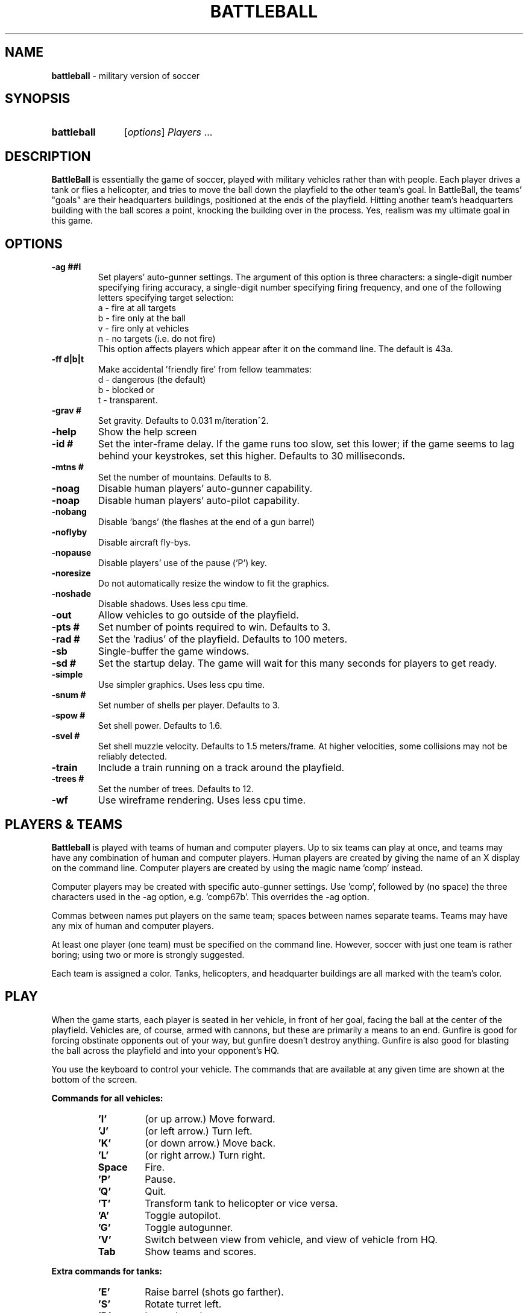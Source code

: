 .TH BATTLEBALL 6 "August 27, 1998" "Debian/GNU Linux" 

.SH NAME
.BR battleball " \- military version of soccer"

.SH SYNOPSIS
.HP
.B battleball
.RI "[\|" options "\|] " Players " ..."

.SH DESCRIPTION
.B BattleBall
is essentially the game of soccer, played with military
vehicles rather than with people.  Each player drives a tank or flies
a helicopter, and tries to move the ball down the playfield to the
other team's goal.  In BattleBall, the teams' "goals" are their
headquarters buildings, positioned at the ends of the playfield.
Hitting another team's headquarters building with the ball scores a
point, knocking the building over in the process.  Yes, realism was
my ultimate goal in this game.
.SH OPTIONS
.TP
.B 
\-ag ##l     
Set players' auto-gunner settings.  The argument of this
option is three characters: a single\-digit number
specifying firing accuracy, a single\-digit number
specifying firing frequency, and one of the following
letters specifying target selection:
.br
a \- fire at all targets
.br
b \- fire only at the ball
.br
v \- fire only at vehicles
.br
n \- no targets (i.e. do not fire)
.br
This option affects players which appear after it on the
command line.  The default is 43a.
.TP
.B
\-ff d|b|t   
Make accidental 'friendly fire' from fellow teammates:
.br
d \- dangerous (the default)
.br
b \- blocked or
.br
t \- transparent.
.TP 
.B \-grav #    
Set gravity.  Defaults to 0.031 m/iteration^2.
.TP
.B \-help      
Show the help screen
.TP
.B \-id #       
Set the inter-frame delay.  If the game runs too slow, set
this lower; if the game seems to lag behind your
keystrokes, set this higher.  Defaults to 30 milliseconds.
.TP
.B \-mtns #    
Set the number of mountains.  Defaults to 8.
.TP
.B \-noag      
Disable human players' auto-gunner capability.
.TP
.B \-noap      
Disable human players' auto-pilot capability.
.TP
.B \-nobang    
Disable 'bangs' (the flashes at the end of a gun barrel)
.TP
.B \-noflyby    
Disable aircraft fly\-bys.
.TP
.B \-nopause   
Disable players' use of the pause ('P') key.
.TP
.B \-noresize  
Do not automatically resize the window to fit the graphics.
.TP
.B \-noshade   
Disable shadows.  Uses less cpu time.
.TP
.B \-out        
Allow vehicles to go outside of the playfield.
.TP
.B \-pts #      
Set number of points required to win.  Defaults to 3.
.TP
.B \-rad #      
Set the 'radius' of the playfield.  Defaults to 100 meters.
.TP
.B \-sb         
Single-buffer the game windows.
.TP
.B \-sd #       
Set the startup delay.  The game will wait for this many
seconds for players to get ready.
.TP
.B \-simple    
Use simpler graphics.  Uses less cpu time.
.TP
.B \-snum #     
Set number of shells per player.  Defaults to 3.
.TP
.B \-spow #     
Set shell power.  Defaults to 1.6.
.TP
.B \-svel #     
Set shell muzzle velocity.  Defaults to 1.5 meters/frame.
At higher velocities, some collisions may not be reliably
detected.
.TP
.B \-train      
Include a train running on a track around the playfield.
.TP
.B \-trees #    
Set the number of trees.  Defaults to 12.
.TP
.B \-wf         
Use wireframe rendering.  Uses less cpu time.

.SH "PLAYERS & TEAMS"
.B Battleball
is played with teams of human and computer players. Up to six teams
can play at once, and teams may have any combination of human and
computer players.  Human players are created by giving the name of an
X display on the command line. Computer players are created by using
the magic name 'comp' instead. 
.PP
Computer players may be created with specific auto-gunner settings.
Use 'comp', followed by (no space) the three characters used in
the \-ag option, e.g. 'comp67b'.
This overrides the \-ag option.
.PP
Commas between names put players on the same team;
spaces between names separate teams.
Teams may have any mix of human and computer players.
.PP
At least one player (one team) must be specified on the command line.
However, soccer with just one team is rather boring; 
using two or more is strongly suggested.
.PP
Each team is assigned a color.  Tanks, helicopters, and headquarter
buildings are all marked with the team's color.
.SH PLAY
When the game starts, each player is seated in her vehicle, in front
of her goal, facing the ball at the center of the playfield.  Vehicles
are, of course, armed with cannons, but these are primarily a means to
an end.  Gunfire is good for forcing obstinate opponents out of your
way, but gunfire doesn't destroy anything.  Gunfire is also good for
blasting the ball across the playfield and into your opponent's HQ.
.PP
You use the keyboard to control your vehicle.  The commands that are
available at any given time are shown at the bottom of the screen.
.PP
.B "Commands for all vehicles:"
.RS
.TP 
.B 'I'
(or up arrow.) Move forward.
.TP
.B 'J'
(or left arrow.) Turn left.
.TP
.B 'K'
(or down arrow.) Move back.
.TP
.B 'L'
(or right arrow.) Turn right.
.TP
.B Space
Fire.
.TP
.B 'P'
Pause.
.TP
.B 'Q'
Quit.
.TP
.B 'T'
Transform tank to helicopter or vice versa.
.TP
.B 'A'
Toggle autopilot.
.TP
.B 'G'
Toggle autogunner.
.TP
.B 'V'
Switch between view from vehicle, and view of vehicle from HQ.
.TP
.B Tab
Show teams and scores.
.RE
.PP
.B "Extra commands for tanks:"
.RS
.TP
.B 'E'
Raise barrel (shots go farther).
.TP
.B 'S'
Rotate turret left.
.TP
.B 'D'
Lower barrel.
.TP
.B 'F'
Rotate turret right.
.RE
.PP
The current angle of the barrel and turret are shown beneath the main
display, next to the team insignia.
.PP
.B "Commands for helicopters:"
.RS
.TP
.B 'E'
Go up (note, your helicopter cannot fly on the ground).
.TP
.B 'S'
Fly left.
.TP
.B 'D'
Go down.
.TP
.B 'F'
Fly right.
.TP
.B 'Y'
Pitch forward.
.TP
.B 'H'
Pitch back.
.RE
.PP
The current elevation and pitch are shown beneath the main display,
next to the team insignia.
.PP
The controls which are available to your vehicle  are always shown at
the bottom of the screen. 
.SH SCORING
When there are two teams, scoring is the same as it is in soccer:
scoring a "goal" is worth 1 point.  When there are more than two teams,
scoring a goal earns 2 points, and the other teams besides the losing
team receive 1 point each for defending their headquarters.

.SH EXAMPLES
.TP
battleball :0
Starts a game with only one player on only one team, a human player on
the local X display.  Not a very interesting game.
.TP
battleball :0 comp
A single human player vs. the computer, one-on-one.
.TP
battleball ford:0 chevy:0
Two humans, head-to-head, one on the display "ford:0", one on "chevy:0".
.TP
battleball flavio:0  chirp:0,roar:0
Sets up a one-player team against a two-player team.
.TP
battleball parrot:0,comp  raven:0  comp,comp
Creates three teams with a mix of human and computer
players.
.TP
battleball dunce:0  comp75a  comp,comp
Creates three teams.  The first computer player gets
special auto-gunner settings; the other computer players
get default settings.

.SH BUGS
Using multiple X displays introduces certain security risks (which are
beyond the scope of this document).  Networked games will require the
use of the incredibly insecure xhost(1) command or the less insecure
but rather complicated xauth(1) utility.  Do not play this game
with people you don't know and trust.
.PP
Using multiple X displays also imposes performance overheads.  You
will need fast network connections for multi-player games.
.PP
The game must render 3d graphics for each player in the game.  This
can slow the game down dramatically as the number of players
increases.  You can use various options to speed up the game, but you
will eventually reach a point of diminishing returns.

.SH "SEE ALSO"
See  
.B battleball 
\-help and /usr/share/doc/battleball/README.gz for more information.
.SH AUTHOR
.B Battleball
was written by Philip A. Hardin.
.PP
This man page was written by Chris Waters <xtifr@debian.org>.